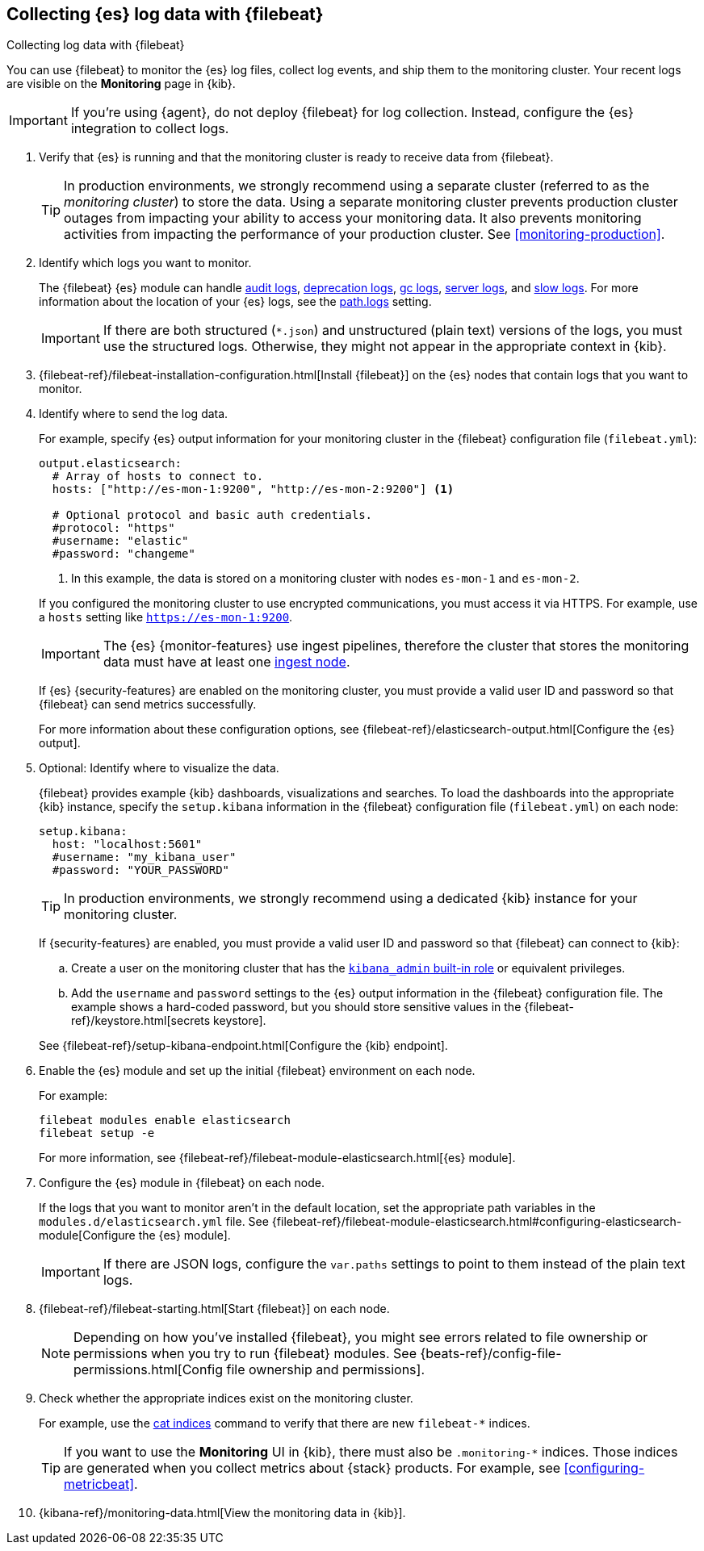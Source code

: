 [role="xpack"]
[[configuring-filebeat]]
== Collecting {es} log data with {filebeat}

[subs="attributes"]
++++
<titleabbrev>Collecting log data with {filebeat}</titleabbrev>
++++

You can use {filebeat} to monitor the {es} log files, collect log events, and
ship them to the monitoring cluster. Your recent logs are visible on the
*Monitoring* page in {kib}.

IMPORTANT: If you're using {agent}, do not deploy {filebeat} for log collection.
Instead, configure the {es} integration to collect logs.

//NOTE: The tagged regions are re-used in the Stack Overview.

. Verify that {es} is running and that the monitoring cluster is ready to
receive data from {filebeat}.
+
--
TIP: In production environments, we strongly recommend using a separate cluster 
(referred to as the _monitoring cluster_) to store the data. Using a separate 
monitoring cluster prevents production cluster outages from impacting your 
ability to access your monitoring data. It also prevents monitoring activities 
from impacting the performance of your production cluster. See
<<monitoring-production>>.

--

. Identify which logs you want to monitor. 
+
--
The {filebeat} {es} module can handle
<<audit-log-output,audit logs>>,
<<deprecation-logging,deprecation logs>>,
<<gc-logging,gc logs>>, <<logging,server logs>>, and 
<<index-modules-slowlog,slow logs>>.
For more information about the location of your {es} logs, see the
<<path-settings,path.logs>> setting.

IMPORTANT: If there are both structured (`*.json`) and unstructured (plain text)
versions of the logs, you must use the structured logs. Otherwise, they might
not appear in the appropriate context in {kib}.

--

. {filebeat-ref}/filebeat-installation-configuration.html[Install {filebeat}] on the {es}
nodes that contain logs that you want to monitor.

. Identify where to send the log data.
+
--
// tag::output-elasticsearch[]
For example, specify {es} output information for your monitoring cluster in
the {filebeat} configuration file (`filebeat.yml`):

[source,yaml]
----------------------------------
output.elasticsearch:
  # Array of hosts to connect to.
  hosts: ["http://es-mon-1:9200", "http://es-mon-2:9200"] <1>

  # Optional protocol and basic auth credentials.
  #protocol: "https"
  #username: "elastic"
  #password: "changeme"
----------------------------------
<1> In this example, the data is stored on a monitoring cluster with nodes 
`es-mon-1` and `es-mon-2`. 

If you configured the monitoring cluster to use encrypted communications, you
must access it via HTTPS. For example, use a `hosts` setting like
`https://es-mon-1:9200`.

IMPORTANT: The {es} {monitor-features} use ingest pipelines, therefore the
cluster that stores the monitoring data must have at least one 
<<ingest,ingest node>>.
 
If {es} {security-features} are enabled on the monitoring cluster, you must
provide a valid user ID and password so that {filebeat} can send metrics 
successfully. 

For more information about these configuration options, see 
{filebeat-ref}/elasticsearch-output.html[Configure the {es} output].
// end::output-elasticsearch[]
--

. Optional: Identify where to visualize the data.
+
--
// tag::setup-kibana[]
{filebeat} provides example {kib} dashboards, visualizations and searches. To
load the dashboards into the appropriate {kib} instance, specify the
`setup.kibana` information in the {filebeat} configuration file
(`filebeat.yml`) on each node:

[source,yaml]
----------------------------------
setup.kibana:
  host: "localhost:5601"
  #username: "my_kibana_user"
  #password: "YOUR_PASSWORD"
----------------------------------

TIP: In production environments, we strongly recommend using a dedicated {kib} 
instance for your monitoring cluster.

If {security-features} are enabled, you must provide a valid user ID and
password so that {filebeat} can connect to {kib}: 

.. Create a user on the monitoring cluster that has the 
<<built-in-roles,`kibana_admin` built-in role>> or equivalent
privileges.

.. Add the `username` and `password` settings to the {es} output information in 
the {filebeat} configuration file. The example shows a hard-coded password, but
you should store sensitive values in the
{filebeat-ref}/keystore.html[secrets keystore].

See {filebeat-ref}/setup-kibana-endpoint.html[Configure the {kib} endpoint].

// end::setup-kibana[]
--

. Enable the {es} module and set up the initial {filebeat} environment on each
node.
+
--
// tag::enable-es-module[]
For example:

["source","sh",subs="attributes,callouts"]
----------------------------------------------------------------------
filebeat modules enable elasticsearch
filebeat setup -e
----------------------------------------------------------------------

For more information, see  
{filebeat-ref}/filebeat-module-elasticsearch.html[{es} module]. 

// end::enable-es-module[]
--

. Configure the {es} module in {filebeat} on each node.
+
--
// tag::configure-es-module[]
If the logs that you want to monitor aren't in the default location, set the
appropriate path variables in the `modules.d/elasticsearch.yml` file. See
{filebeat-ref}/filebeat-module-elasticsearch.html#configuring-elasticsearch-module[Configure the {es} module].

IMPORTANT: If there are JSON logs, configure the `var.paths` settings to point
to them instead of the plain text logs.

// end::configure-es-module[]
--

. {filebeat-ref}/filebeat-starting.html[Start {filebeat}] on each node. 
+
--
NOTE: Depending on how you’ve installed {filebeat}, you might see errors related
to file ownership or permissions when you try to run {filebeat} modules. See
{beats-ref}/config-file-permissions.html[Config file ownership and permissions].

--

. Check whether the appropriate indices exist on the monitoring cluster.
+
--
For example, use the <<cat-indices,cat indices>> command to verify
that there are new `filebeat-*` indices. 

TIP: If you want to use the *Monitoring* UI in {kib}, there must also be 
`.monitoring-*` indices. Those indices are generated when you collect metrics
about {stack} products. For example, see <<configuring-metricbeat>>.

--

. {kibana-ref}/monitoring-data.html[View the monitoring data in {kib}].
